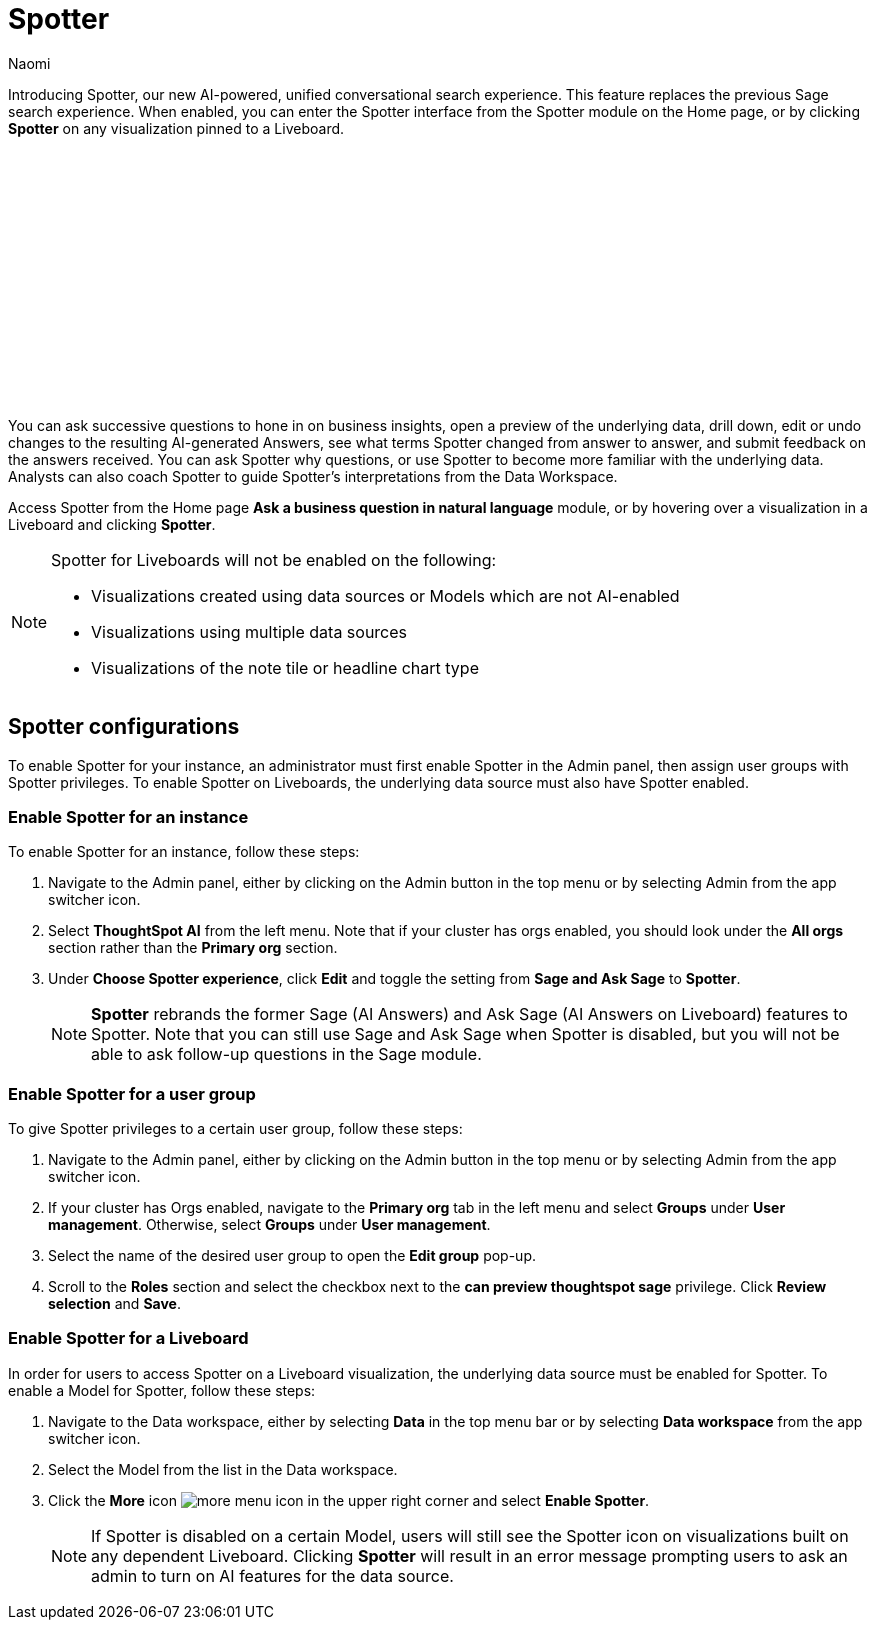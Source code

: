 = Spotter
:last_updated: 8/18/25
:author: Naomi
:linkattrs:
:experimental:
:page-layout: default-cloud
:description:
:jira: SCAL-228500, SCAL-264258


Introducing Spotter, our new AI-powered, unified conversational search experience. This feature replaces the previous Sage search experience. When enabled, you can enter the Spotter interface from the Spotter module on the Home page, or by clicking *Spotter* on any visualization pinned to a Liveboard.


+++<script src="https://fast.wistia.com/embed/medias/pz5g2o7wdt.jsonp" async></script><script src="https://fast.wistia.com/assets/external/E-v1.js" async></script><span class="wistia_embed wistia_async_pz5g2o7wdt popover=true popoverAnimateThumbnail=true popoverBorderColor=4E55FD popoverBorderWidth=2" style="display:inline-block;height:252px;position:relative;width:450px">&nbsp;</span>
+++



You can ask successive questions to hone in on business insights, open a preview of the underlying data, drill down, edit or undo changes to the resulting AI-generated Answers, see what terms Spotter changed from answer to answer, and submit feedback on the answers received. You can ask Spotter why questions, or use Spotter to become more familiar with the underlying data. Analysts can also coach Spotter to guide Spotter's interpretations from the Data Workspace.


Access Spotter from the Home page *Ask a business question in natural language* module, or by hovering over a visualization in a Liveboard and clicking *Spotter*.




[NOTE]
====
Spotter for Liveboards will not be enabled on the following:


* Visualizations created using data sources or Models which are not AI-enabled
* Visualizations using multiple data sources
* Visualizations of the note tile or headline chart type
====


== Spotter configurations


To enable Spotter for your instance, an administrator must first enable Spotter in the Admin panel, then assign user groups with Spotter privileges. To enable Spotter on Liveboards, the underlying data source must also have Spotter enabled.




=== Enable Spotter for an instance




To enable Spotter for an instance, follow these steps:




. Navigate to the Admin panel, either by clicking on the Admin button in the top menu or by selecting Admin from the app switcher icon.




. Select *ThoughtSpot AI* from the left menu. Note that if your cluster has orgs enabled, you should look under the *All orgs* section rather than the *Primary org* section.




. Under *Choose Spotter experience*, click *Edit* and toggle the setting from *Sage and Ask Sage* to *Spotter*.
+
NOTE: *Spotter* rebrands the former Sage (AI Answers) and Ask Sage (AI Answers on Liveboard) features to Spotter. Note that you can still use Sage and Ask Sage when Spotter is disabled, but you will not be able to ask follow-up questions in the Sage module.








=== Enable Spotter for a user group




To give Spotter privileges to a certain user group, follow these steps:




. Navigate to the Admin panel, either by clicking on the Admin button in the top menu or by selecting Admin from the app switcher icon.




. If your cluster has Orgs enabled, navigate to the *Primary org* tab in the left menu and select *Groups* under *User management*. Otherwise, select *Groups* under *User management*.




. Select the name of the desired user group to open the *Edit group* pop-up.




. Scroll to the *Roles* section and select the checkbox next to the *can preview thoughtspot sage* privilege. Click *Review selection* and *Save*.












=== Enable Spotter for a Liveboard




In order for users to access Spotter on a Liveboard visualization, the underlying data source must be enabled for Spotter. To enable a Model for Spotter, follow these steps:




. Navigate to the Data workspace, either by selecting *Data* in the top menu bar or by selecting *Data workspace* from the app switcher icon.




. Select the Model from the list in the Data workspace.




. Click the *More* icon image:icon-more-10px.png[more menu icon] in the upper right corner and select *Enable Spotter*.
+
NOTE: If Spotter is disabled on a certain Model, users will still see the Spotter icon on visualizations built on any dependent Liveboard. Clicking *Spotter* will result in an error message prompting users to ask an admin to turn on AI features for the data source.




